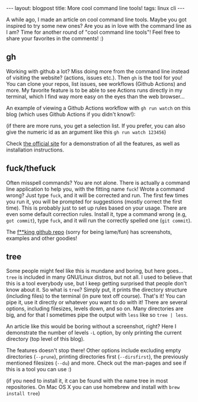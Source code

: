 #+OPTIONS: toc:nil num:nil
#+STARTUP: showall indent
#+STARTUP: hidestars
#+BEGIN_EXPORT html
---
layout: blogpost
title: More cool command line tools!
tags: linux cli
---
#+END_EXPORT


A while ago, I made an article on cool command line tools. Maybe you got inspired to try some new ones? Are you as in love with the command line as I am? Time for another round of "cool command line tools"! Feel free to share your favorites in the comments! :) 


** gh
Working with github a lot? Miss doing more from the command line instead of visiting the website? (actions, issues etc.). Then =gh= is the tool for you! You can clone your repos, list issues, see workflows (Github Actions) and more. My favorite feature is to be able to see Actions runs directly in my terminal, which I find way more easy on the eyes than the web browser...

An example of viewing a Github Actions workflow with =gh run watch= on this blog (which uses Github Actions if you didn't know!):
#+BEGIN_EXPORT html
<img class="blogpostimg" alt="gh screenshot" src="{{ "assets/img/linuxcli2/gh.png" | relative_url}}" />
#+END_EXPORT
(if there are more runs, you get a selection list. If you prefer, you can also give the numeric id as an argument like this =gh run watch 123456=)


Check [[https://cli.github.com/][the official site]] for a demonstration of all the features, as well as installation instructions.


** fuck/thefuck
Often misspell commands? You are not alone. There is actually a command line application to help you, with the fitting name =fuck=! Wrote a command wrong? Just type =fuck=, and it will be corrected and run. The first few times you run it, you will be prompted for suggestions (mostly correct the first time). This is probably just to set up rules based on your usage. There are even some default correction rules. Install it, type a command wrong (e.g, =got commit=), type =fuck=, and it will run the correctly spelled one (=git commit=).


The [[https://github.com/nvbn/thefuck][f**king github repo]] (sorry for being lame/fun) has screenshots, examples and other goodies!


** tree
Some people might feel like this is mundane and boring, but here goes... =tree= is included in many GNU/Linux distros, but not all. I used to believe that this is a tool everybody use, but I keep getting surprised that people don't know about it. So what is =tree=? Simply put, it prints the directory structure (including files) to the terminal (in pure text off course). That's it! You can pipe it, use it directly or whatever you want to do with it! There are several options, including filesizes, levels down, and so on. Many directories are big, and for that I sometimes pipe the output with =less= like so =tree | less=.


An article like this would be boring without a screenshot, right? Here I demonstrate the number of levels =-L= option, by only printing the current directory (top level of this blog). 
#+BEGIN_EXPORT html
<img class="blogpostimg" alt="tree screenshot" src="{{ "assets/img/linuxcli2/tree.png" | relative_url}}" />
#+END_EXPORT


The features doesn't stop there! Other options include excluding empty directories (=--prune=), printing directories first (=--dirsfirst=), the previously mentioned filesizes (=--du=) and more. Check out the man-pages and see if this is a tool you can use :)

(if you need to install it, it can be found with the name tree in most repositories. On Mac OS X you can use homebrew and install with =brew install tree=)
